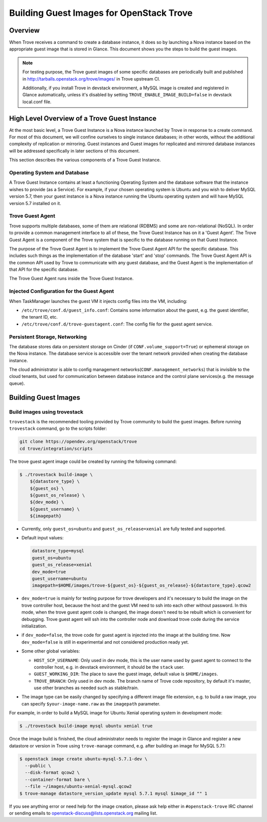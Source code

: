 .. _build_guest_images:

.. role:: bash(code)
   :language: bash

=========================================
Building Guest Images for OpenStack Trove
=========================================

.. If section numbers are desired, unindent this
    .. sectnum::

.. If a TOC is desired, unindent this
    .. contents::

Overview
========

When Trove receives a command to create a database instance, it does so by
launching a Nova instance based on the appropriate guest image that is
stored in Glance. This document shows you the steps to build the guest images.

.. note::

    For testing purpose, the Trove guest images of some specific databases are
    periodically built and published in
    http://tarballs.openstack.org/trove/images/ in Trove upstream CI.

    Additionally, if you install Trove in devstack environment, a MySQL image
    is created and registered in Glance automatically, unless it's disabled by
    setting ``TROVE_ENABLE_IMAGE_BUILD=false`` in devstack local.conf file.

High Level Overview of a Trove Guest Instance
=============================================

At the most basic level, a Trove Guest Instance is a Nova instance
launched by Trove in response to a create command. For most of this
document, we will confine ourselves to single instance databases; in
other words, without the additional complexity of replication or
mirroring. Guest instances and Guest images for replicated and
mirrored database instances will be addressed specifically in later
sections of this document.

This section describes the various components of a Trove Guest
Instance.

-----------------------------
Operating System and Database
-----------------------------

A Trove Guest Instance contains at least a functioning Operating
System and the database software that the instance wishes to provide
(as a Service). For example, if your chosen operating system is Ubuntu
and you wish to deliver MySQL version 5.7, then your guest instance is
a Nova instance running the Ubuntu operating system and will have
MySQL version 5.7 installed on it.

-----------------
Trove Guest Agent
-----------------

Trove supports multiple databases, some of them are relational (RDBMS)
and some are non-relational (NoSQL). In order to provide a common
management interface to all of these, the Trove Guest Instance has on
it a 'Guest Agent'. The Trove Guest Agent is a component of the
Trove system that is specific to the database running on that Guest
Instance.

The purpose of the Trove Guest Agent is to implement the Trove Guest
Agent API for the specific database. This includes such things as the
implementation of the database 'start' and 'stop' commands. The Trove
Guest Agent API is the common API used by Trove to communicate with
any guest database, and the Guest Agent is the implementation of that
API for the specific database.

The Trove Guest Agent runs inside the Trove Guest Instance.

------------------------------------------
Injected Configuration for the Guest Agent
------------------------------------------

When TaskManager launches the guest VM it injects config files into the
VM, including:

* ``/etc/trove/conf.d/guest_info.conf``: Contains some information about
  the guest, e.g. the guest identifier, the tenant ID, etc.
* ``/etc/trove/conf.d/trove-guestagent.conf``: The config file for the
  guest agent service.

------------------------------
Persistent Storage, Networking
------------------------------

The database stores data on persistent storage on Cinder (if
``CONF.volume_support=True``) or ephemeral storage on the Nova instance. The
database service is accessible over the tenant network provided when creating
the database instance.

The cloud administrator is able to config management
networks(``CONF.management_networks``) that is invisible to the cloud tenants,
but used for communication between database instance and the control plane
services(e.g. the message queue).

Building Guest Images
=====================

-----------------------------
Build images using trovestack
-----------------------------

``trovestack`` is the recommended tooling provided by Trove community to build
the guest images. Before running ``trovestack`` command, go to the scripts
folder:

.. code-block:: console

    git clone https://opendev.org/openstack/trove
    cd trove/integration/scripts

The trove guest agent image could be created by running the following command:

.. code-block:: console

    $ ./trovestack build-image \
        ${datastore_type} \
        ${guest_os} \
        ${guest_os_release} \
        ${dev_mode} \
        ${guest_username} \
        ${imagepath}

* Currently, only ``guest_os=ubuntu`` and ``guest_os_release=xenial`` are fully
  tested and supported.

* Default input values:

  .. code-block:: ini

      datastore_type=mysql
      guest_os=ubuntu
      guest_os_release=xenial
      dev_mode=true
      guest_username=ubuntu
      imagepath=$HOME/images/trove-${guest_os}-${guest_os_release}-${datastore_type}.qcow2

* ``dev_mode=true`` is mainly for testing purpose for trove developers and it's
  necessary to build the image on the trove controller host, because the host
  and the guest VM need to ssh into each other without password. In this mode,
  when the trove guest agent code is changed, the image doesn't need to be
  rebuilt which is convenient for debugging. Trove guest agent will ssh into
  the controller node and download trove code during the service initialization.

* if ``dev_mode=false``, the trove code for guest agent is injected into the
  image at the building time. Now ``dev_mode=false`` is still in experimental
  and not considered production ready yet.

* Some other global variables:

  * ``HOST_SCP_USERNAME``: Only used in dev mode, this is the user name used by
    guest agent to connect to the controller host, e.g. in devstack
    environment, it should be the ``stack`` user.
  * ``GUEST_WORKING_DIR``: The place to save the guest image, default value is
    ``$HOME/images``.
  * ``TROVE_BRANCH``: Only used in dev mode. The branch name of Trove code
    repository, by default it's master, use other branches as needed such as
    stable/train.

* The image type can be easily changed by specifying a different image file
  extension, e.g. to build a raw image, you can specify
  ``$your-image-name.raw`` as the ``imagepath`` parameter.

For example, in order to build a MySQL image for Ubuntu Xenial operating
system in development mode:

.. code-block:: console

    $ ./trovestack build-image mysql ubuntu xenial true

Once the image build is finished, the cloud administrator needs to register the
image in Glance and register a new datastore or version in Trove using
``trove-manage`` command, e.g. after building an image for MySQL 5.7.1:

.. code-block:: console

    $ openstack image create ubuntu-mysql-5.7.1-dev \
      --public \
      --disk-format qcow2 \
      --container-format bare \
      --file ~/images/ubuntu-xenial-mysql.qcow2
    $ trove-manage datastore_version_update mysql 5.7.1 mysql $image_id "" 1

If you see anything error or need help for the image creation, please ask help
either in ``#openstack-trove`` IRC channel or sending emails to
openstack-discuss@lists.openstack.org mailing list.
